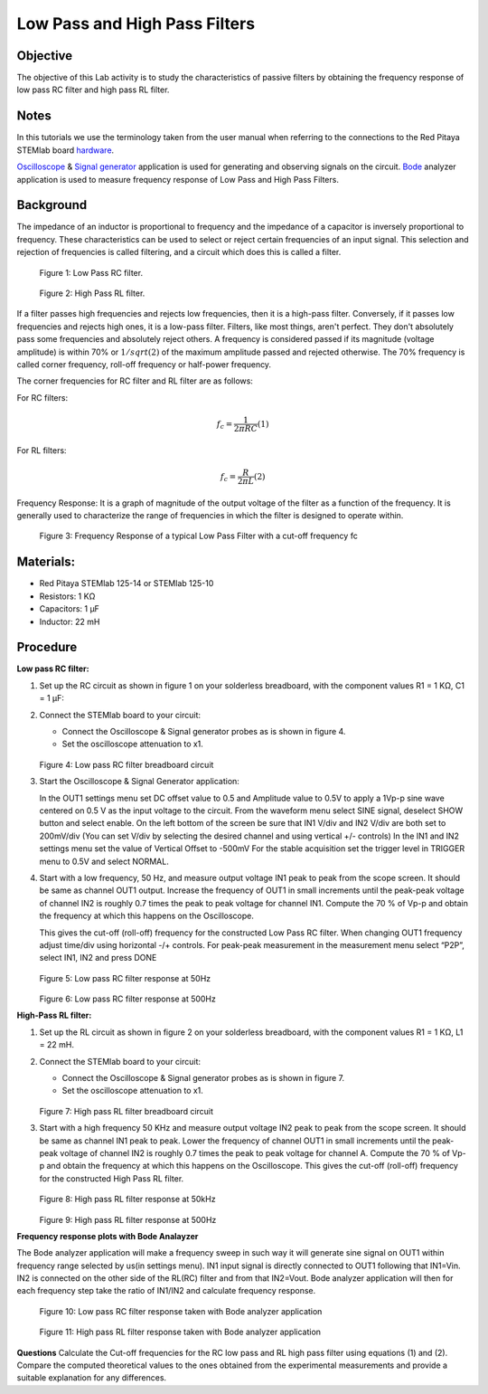 Low Pass and High Pass Filters
==============================

Objective
---------

The objective of this Lab activity is to study the characteristics of
passive filters by obtaining the frequency response of low pass RC
filter and high pass RL filter.  

Notes
-----

.. _hardware: http://redpitaya.readthedocs.io/en/latest/index.html
.. _Oscilloscope: http://redpitaya.readthedocs.io/en/latest/doc/appsFeatures/apps-featured/oscSigGen/osc.html
.. _Bode: http://redpitaya.readthedocs.io/en/latest/doc/appsFeatures/apps-featured/bode/bode.html
.. _Signal: http://redpitaya.readthedocs.io/en/latest/doc/appsFeatures/apps-featured/oscSigGen/osc.html
.. _generator: http://redpitaya.readthedocs.io/en/latest/doc/appsFeatures/apps-featured/oscSigGen/osc.html

In this tutorials we use the terminology taken from the user manual
when referring to the connections to the Red Pitaya STEMlab board
hardware_.

Oscilloscope_ & Signal_ generator_ application is used for generating
and observing signals on the circuit. Bode_ analyzer application is
used to measure frequency response of Low Pass and High Pass Filters. 

Background
----------

The impedance of an inductor is proportional to frequency and the
impedance of a capacitor is inversely proportional to frequency. These
characteristics can be used to select or reject certain frequencies of
an input signal. This selection and rejection of frequencies is called
filtering, and a circuit which does this is called a filter. 

.. figure:: img/Activity_09_Fig_01.png

   Figure 1:  Low Pass RC filter.

   
.. figure:: img/Activity_09_Fig_02.png

   Figure 2:  High Pass RL filter.

   
If a filter passes high frequencies and rejects low frequencies, then
it is a high-pass filter. Conversely, if it passes low frequencies and
rejects high ones, it is a low-pass filter. Filters, like most things,
aren't perfect. They don't absolutely pass some frequencies and
absolutely reject others. A frequency is considered passed if its
magnitude (voltage amplitude) is within 70% or :math:`1/sqrt(2)` of the
maximum amplitude passed and rejected otherwise. The 70% frequency is
called corner frequency, roll-off frequency or half-power frequency. 

The corner frequencies for RC filter and RL filter are as follows:

For RC filters: 

.. math::
   
   f_c = \frac{1}{2 \pi RC}    (1) 

For RL filters: 

.. math::	

   f_c = \frac{R}{2 \pi L}    (2) 

   
Frequency Response: It is a graph of magnitude of the output voltage
of the filter as a function of the frequency. It is generally used to
characterize the range of frequencies in which the filter is designed
to operate within. 

.. figure:: img/Activity_09_Fig_03.png

   Figure 3:  Frequency Response of a typical Low Pass Filter with a cut-off frequency fc

   
Materials:
----------

- Red Pitaya STEMlab 125-14 or STEMlab 125-10 
- Resistors: 1 KΩ 
- Capacitors: 1 µF
- Inductor: 22 mH 

  
Procedure
---------

**Low pass RC filter:**

1. Set up the RC circuit as shown in figure 1 on your solderless breadboard, with the component values R1 = 1 KΩ, C1 = 1 µF:  

2. Connect the STEMlab board to your circuit:

   - Connect the Oscilloscope & Signal generator probes as is shown in figure 4. 

   - Set the oscilloscope attenuation to x1.

   .. figure:: img/Activity_09_Fig_04.png

   Figure 4:  Low pass RC filter breadboard circuit

   
3. Start the Oscilloscope & Signal Generator application:

   In the OUT1 settings menu set DC offset value to 0.5 and
   Amplitude value to 0.5V to apply a 1Vp-p sine wave centered on
   0.5 V as the input voltage to the circuit. From the waveform menu
   select SINE signal, deselect SHOW button and select enable. On
   the left bottom of the screen be sure that IN1 V/div and IN2
   V/div are both set to 200mV/div (You can set V/div by selecting
   the desired channel and using vertical +/- controls) In the IN1
   and IN2 settings menu set the value of Vertical Offset to -500mV
   For the stable acquisition set the trigger level in TRIGGER menu
   to 0.5V and select NORMAL.

4. Start with a low frequency, 50 Hz, and measure output voltage IN1
   peak to peak from the scope screen. It should be same as channel
   OUT1 output. Increase the frequency of OUT1 in small increments
   until the peak-peak voltage of channel IN2 is roughly 0.7 times the
   peak to peak voltage for channel IN1. Compute the 70 % of Vp-p and
   obtain the frequency at which this happens on the Oscilloscope.
   
   This gives the cut-off (roll-off) frequency for the constructed Low
   Pass RC filter. When changing OUT1 frequency adjust time/div using
   horizontal -/+ controls. For peak-peak measurement in the
   measurement menu select “P2P”, select IN1, IN2 and press DONE

   .. figure:: img/Activity_09_Fig_05.png

   Figure 5:  Low pass RC filter response at 50Hz

   
   .. figure:: img/Activity_09_Fig_06.png

   Figure 6:  Low pass RC filter response at 500Hz

   
**High-Pass RL filter:**

1. Set up the RL circuit as shown in figure 2 on your solderless
   breadboard, with the component values R1 = 1 KΩ, L1 = 22 mH.
   
2. Connect the STEMlab board to your circuit:

   - Connect the Oscilloscope & Signal generator probes as is shown in figure 7. 

   - Set the oscilloscope attenuation to x1.

   .. figure:: img/Activity_09_Fig_07.png

   Figure 7:  High pass RL filter breadboard circuit

3. Start with a high frequency 50 KHz and measure output voltage IN2
   peak to peak from the scope screen. It should be same as channel
   IN1 peak to peak. Lower the frequency of channel OUT1 in  small
   increments until the peak-peak voltage of channel IN2 is roughly
   0.7 times the peak to peak voltage for channel A. Compute the 70 %
   of Vp-p and obtain the frequency at which this happens on the
   Oscilloscope. This gives the cut-off (roll-off) frequency for the
   constructed High Pass RL filter.

   .. figure:: img/Activity_09_Fig_08.png

   Figure 8:  High pass RL filter response at 50kHz

   
   .. figure:: img/Activity_09_Fig_09.png

   Figure 9:  High pass RL filter response at 500Hz

   
**Frequency response plots with Bode Analayzer**

The Bode analyzer application will make a frequency sweep in such way
it will generate sine signal on OUT1 within frequency range selected
by us(in settings menu). IN1 input signal is directly connected to
OUT1 following that IN1=Vin. IN2 is connected on the other side of the
RL(RC) filter and from that IN2=Vout. Bode analyzer application will
then for each frequency step take the ratio of IN1/IN2 and calculate
frequency response.

.. figure:: img/Activity_09_Fig_10.png

   Figure 10:  Low pass RC filter response taken with Bode analyzer application

   
.. figure:: img/Activity_09_Fig_11.png

   Figure 11:  High pass RL filter response taken with Bode analyzer application

**Questions**
Calculate the Cut-off frequencies for the RC low pass and RL high pass
filter using equations (1) and (2). Compare the computed theoretical
values to the ones obtained from the experimental measurements and
provide a suitable explanation for any differences. 

